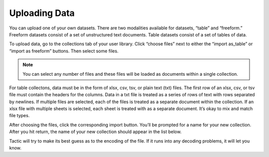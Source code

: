 Uploading Data
--------------

You can upload one of your own datasets. There are two modalities
available for datasets, “table” and “freeform.” Freeform datasets
consist of a set of unstructured text documents. Table datasets consist
of a set of tables of data.

To upload data, go to the collections tab of your user library. Click
“choose files” next to either the “import as_table” or “import as
freeform” buttons. Then select some files.

.. note::

    You can select any number of files and these files will be loaded as documents within a single
    collection.

|image0|

For table collectons, data must be in the form of xlsx, csv, tsv, or
plain text (txt) files. The first row of an xlsx, csv, or tsv file must
contain the headers for the columns. Data in a txt file is treated as a
series of rows of text with rows separated by newlines. If multiple
files are selected, each of the files is treated as a separate document
within the collection. If an xlsx file with multiple sheets is selected,
each sheet is treated with as a separate document. It’s okay to mix and
match file types.

After choosing the files, click the corresponding import button. You’ll
be prompted for a name for your new collection. After you hit return,
the name of your new collection should appear in the list below.

Tactic will try to make its best guess as to the encoding of the file.
If it runs into any decoding problems, it will let you know.

.. |image0| image:: imgs/e6a11be3.png

